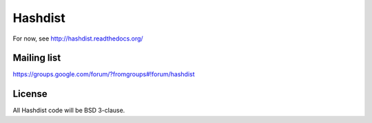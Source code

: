 Hashdist
========

For now, see http://hashdist.readthedocs.org/

Mailing list
------------

https://groups.google.com/forum/?fromgroups#!forum/hashdist

License
-------

All Hashdist code will be BSD 3-clause.
